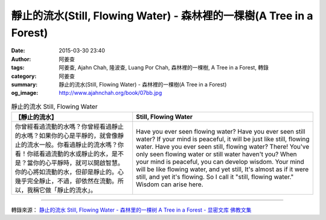 靜止的流水(Still, Flowing Water) - 森林裡的一棵樹(A Tree in a Forest)
#####################################################################

:date: 2015-03-30 23:40
:author: 阿姜查
:tags: 阿姜查, Ajahn Chah, 隆波查, Luang Por Chah, 森林裡的一棵樹, A Tree in a Forest, 轉錄
:category: 阿姜查
:summary: 靜止的流水(Still, Flowing Water) - 森林裡的一棵樹(A Tree in a Forest)
:og_image: http://www.ajahnchah.org/book/07bb.jpg


.. list-table:: 靜止的流水 Still, Flowing Water
   :header-rows: 1

   * - 【靜止的流水】

     - Still, Flowing Water

   * - 你曾經看過流動的水嗎？你曾經看過靜止的水嗎？如果你的心是平靜的，就會像靜止的流水一般。你看過靜止的流水嗎？你看！你祗看過流動的水或靜止的水，是不是？當你的心平靜時，就可以開啟智慧。你的心將如流動的水，但卻是靜止的。心幾乎完全靜止，不過，卻依然在流動。所以，我稱它做「靜止的流水」。

     - Have you ever seen flowing water? Have you ever seen still water? If your mind is peaceful, it will be just like still, flowing water. Have you ever seen still, flowing water? There! You've only seen flowing water or still water haven't you? When your mind is peaceful, you can develop wisdom. Your mind will be like flowing water, and yet still, It's almost as if it were still, and yet it's flowing. So I call it "still, flowing water." Wisdom can arise here.

----

轉錄來源： `静止的流水 Still, Flowing Water - 森林里的一棵树 A Tree in a Forest - 显密文库 佛教文集 <http://read.goodweb.cn/news/news_view.asp?newsid=104764>`_
